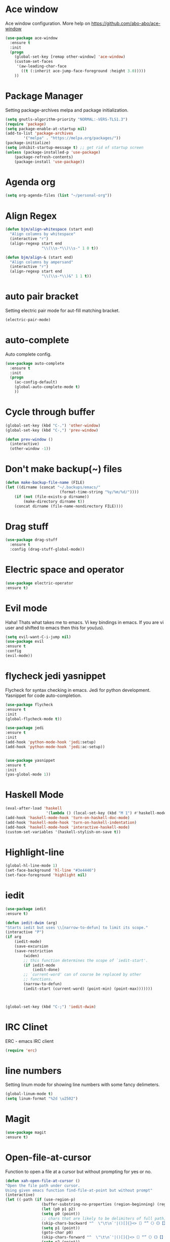 * Ace window
  Ace window configuration.
  More help on https://github.com/abo-abo/ace-window

  #+BEGIN_SRC emacs-lisp
    (use-package ace-window
      :ensure t
      :init
      (progn
        (global-set-key [remap other-window] 'ace-window)
        (custom-set-faces
         '(aw-leading-char-face
           ((t (:inherit ace-jump-face-foreground :height 3.0)))))
        ))
  #+END_SRC
* Package Manager
  Setting package-archives melpa and package initialization.

  #+BEGIN_SRC emacs-lisp
    (setq gnutls-algorithm-priority "NORMAL:-VERS-TLS1.3")
    (require 'package)
    (setq package-enable-at-startup nil)
    (add-to-list 'package-archives
            '("melpa" . "https://melpa.org/packages/"))
    (package-initialize)
    (setq inhibit-startup-message t) ;; get rid of startup screen
    (unless (package-installed-p 'use-package)
        (package-refresh-contents)
        (package-install 'use-package))
  #+END_SRC
* Agenda org
  #+BEGIN_SRC emacs-lisp
  (setq org-agenda-files (list "~/personal-org"))
  #+END_SRC
* Align Regex
#+BEGIN_SRC emacs-lisp
(defun bjm/align-whitespace (start end)
  "Align columns by whitespace"
  (interactive "r")
  (align-regexp start end
                "\\(\\s-*\\)\\s-" 1 0 t))

(defun bjm/align-& (start end)
  "Align columns by ampersand"
  (interactive "r")
  (align-regexp start end
                "\\(\\s-*\\)&" 1 1 t))
#+END_SRC
* auto pair bracket
  Setting electric pair mode for aut-fill matching bracket.

  #+BEGIN_SRC emacs-lisp
    (electric-pair-mode)
  #+END_SRC

* auto-complete
  Auto complete config.
  #+BEGIN_SRC emacs-lisp
    (use-package auto-complete
      :ensure t
      :init
      (progn
        (ac-config-default)
        (global-auto-complete-mode t)
        ))
  #+END_SRC

* Cycle through buffer
  #+BEGIN_SRC emacs-lisp
  (global-set-key (kbd "C-.") 'other-window)
  (global-set-key (kbd "C-,") 'prev-window)

  (defun prev-window ()
    (interactive)
    (other-window -1))

  #+END_SRC
* Don't make backup(~) files
  #+BEGIN_SRC emacs-lisp
    (defun make-backup-file-name (FILE)
    (let ((dirname (concat "~/.backups/emacs/"
                            (format-time-string "%y/%m/%d/"))))
        (if (not (file-exists-p dirname))
            (make-directory dirname t))
        (concat dirname (file-name-nondirectory FILE))))
  #+END_SRC

* Drag stuff
#+BEGIN_SRC emacs-lisp
  (use-package drag-stuff
    :ensure t
    :config (drag-stuff-global-mode))
#+END_SRC
* Electric space and operator
  #+BEGIN_SRC emacs-lisp
  (use-package electric-operator
  :ensure t)
  #+END_SRC

* Evil mode
  Haha! Thats what takes me to emacs.
  Vi key bindings in emacs.
  If you are vi user and shifted to emacs
  then this for you(us).

  #+BEGIN_SRC emacs-lisp
    (setq evil-want-C-i-jump nil)
    (use-package evil
    :ensure t
    :config
    (evil-mode))
  #+END_SRC

* flycheck jedi yasnippet
  Flycheck for syntax checking in emacs.
  Jedi for python development.
  Yasnippet for code auto-completion.

  #+BEGIN_SRC emacs-lisp
    (use-package flycheck
    :ensure t
    :init
    (global-flycheck-mode t))

    (use-package jedi
    :ensure t
    :init
    (add-hook 'python-mode-hook 'jedi:setup)
    (add-hook 'python-mode-hook 'jedi:ac-setup))


    (use-package yasnippet
    :ensure t
    :init
    (yas-global-mode 1))
  #+END_SRC

* Haskell Mode

  #+BEGIN_SRC emacs-lisp
  (eval-after-load 'haskell 
                    '(lambda () (local-set-key (kbd "M 1") #'haskell-mode-show-type-at)))
  (add-hook 'haskell-mode-hook 'turn-on-haskell-doc-mode)
  (add-hook 'haskell-mode-hook 'turn-on-haskell-indentation)
  (add-hook 'haskell-mode-hook 'interactive-haskell-mode)
  (custom-set-variables '(haskell-stylish-on-save t))
  #+END_SRC
* Highlight-line
#+BEGIN_SRC emacs-lisp
  (global-hl-line-mode 1)
  (set-face-background 'hl-line "#3e4446")
  (set-face-foreground 'highlight nil)
#+END_SRC
* iedit
  #+BEGIN_SRC emacs-lisp
    (use-package iedit
    :ensure t)

    (defun iedit-dwim (arg)
    "Starts iedit but uses \\[narrow-to-defun] to limit its scope."
    (interactive "P")
    (if arg
        (iedit-mode)
        (save-excursion
        (save-restriction
            (widen)
            ;; this function determines the scope of `iedit-start'.
            (if iedit-mode
                (iedit-done)
            ;; `current-word' can of course be replaced by other
            ;; functions.
            (narrow-to-defun)
            (iedit-start (current-word) (point-min) (point-max)))))))



    (global-set-key (kbd "C-;") 'iedit-dwim)
  #+END_SRC

* IRC Clinet
  ERC - emacs IRC client

  #+BEGIN_SRC emacs-lisp
    (require 'erc)
  #+END_SRC

* line numbers
  Setting linum mode for showing line numbers with
  some fancy delimeters.

  #+BEGIN_SRC emacs-lisp
    (global-linum-mode t)
    (setq linum-format "%2d \u2502")
  #+END_SRC

* Magit

  #+BEGIN_SRC emacs-lisp
    (use-package magit
    :ensure t)
  #+END_SRC

* Open-file-at-cursor
  Function to open a file at a cursor but without prompting for
  yes or no.

  #+BEGIN_SRC emacs-lisp
    (defun xah-open-file-at-cursor ()
    "Open the file path under cursor.
    Using given emacs function find-file-at-point but without prompt"
    (interactive)
    (let ((-path (if (use-region-p)
                    (buffer-substring-no-properties (region-beginning) (region-end))
                    (let (p0 p1 p2)
                    (setq p0 (point))
                    ;; chars that are likely to be delimiters of full path, e.g. space, tabs, brakets.
                    (skip-chars-backward "^  \"\t\n`'|()[]{}<>〔〕“”〈〉《》【】〖〗«»‹›·。\\`")
                    (setq p1 (point))
                    (goto-char p0)
                    (skip-chars-forward "^  \"\t\n`'|()[]{}<>〔〕“”〈〉《》【】〖〗«»‹›·。\\'")
                    (setq p2 (point))
                    (goto-char p0)
                    (buffer-substring-no-properties p1 p2)))))
        (if (string-match-p "\\`https?://" -path)
            (browse-url -path)
        (progn ; not starting “http://”
            (if (string-match "^\\`\\(.+?\\):\\([0-9]+\\)\\'" -path)
                (progn
                (let (
                        (-fpath (match-string 1 -path))
                        (-line-num (string-to-number (match-string 2 -path))))
                    (if (file-exists-p -fpath)
                        (progn
                        (find-file -fpath)
                        (goto-char 1)
                        (forward-line (1- -line-num)))
                    (progn
                        (when (y-or-n-p (format "file doesn't exist: 「%s」. Create?" -fpath))
                        (find-file -fpath))))))
            (progn
                (if (file-exists-p -path)
                    (find-file -path)
                (if (file-exists-p (concat -path ".el"))
                    (find-file (concat -path ".el"))
                    (when (y-or-n-p (format "file doesn't exist: 「%s」. Create?" -path))
                    (find-file -path ))))))))))
  #+END_SRC
* org-mode setup
  Ensuring org mode.

  #+BEGIN_SRC emacs-lisp
    (use-package org
    :ensure t)
  #+END_SRC

  I want to see bullets instead of asterisks in org mode.

  #+BEGIN_SRC emacs-lisp
    (use-package org-bullets
    :ensure t
    :config
    (add-hook 'org-mode-hook (lambda () (org-bullets-mode 1))))
  #+END_SRC

  Loading language interpreters to org-mode as org-load-languages

  #+BEGIN_SRC emacs-lisp
    (org-babel-do-load-languages
    'org-babel-load-languages
    '((python . t)))
  #+END_SRC
  
#+BEGIN_SRC emacs-lisp
(setq org-todo-keyword-faces
      '(
        ("WORKING" . (:foreground "blue" :weight bold))
        ("IF-TIME" . (:foreground "yellow" :weight bold))
        ("NOT-REPRO" . (:foreground "purple" :weight bold))
        ))
#+END_SRC

* Personal key bindings.
#+BEGIN_SRC emacs-lisp

(defun load-emacs-org () (interactive) (find-file "~/.emacs.d/emacs.org"))
(defun electric-modes ()
    (interactive)
    (electric-spacing-mode t)
    (electric-operator-mode t))
(global-set-key (kbd "C-c a") 'org-agenda) ;;get agenda in org mode
(global-set-key (kbd "C-c f") 'xah-open-file-at-cursor) ;; open file under cursor
(global-set-key (kbd "M-f") 'comint-dynamic-complete-filename) ;; complete file-path
(global-set-key (kbd "C-c C-g") 'load-emacs-org)
(global-set-key (kbd "C-x C-g") 'electric-modes) 
(global-set-key (kbd "C-+") 'text-scale-increase)
(global-set-key (kbd "C--") 'text-scale-decrease)
(global-set-key (kbd "C-c o") (lambda() (interactive)(find-file "~/personal-org/")))
(global-set-key (kbd "C-S-p") 'yank)
(global-set-key (kbd "C-S-p") 'yank)

(use-package bind-key
    :ensure t)
(bind-key "M-1" 'ispell-buffer)
(bind-key "M-7" 'linum-mode)
(bind-key "M-k" 'kill-this-buffer)
(bind-key "M-w" 'delete-other-windows)
(bind-key "M-g" 'google)
(bind-key "C-c n" 'clean-up-buffer-or-region)
(bind-key "C-c s" 'swap_windows)
(bind-key "M-j" 'join-line-or-lines-in-region)
(bind-key "<M-up>" 'drag-stuff-up)
(bind-key "M-`" 'other-window)
(bind-key "<M-down>" 'drag-stuff-down)
(bind-key "<M-left>" 'next-buffer)
(bind-key "<M-right>" 'previous-buffer)


  #+END_SRC

* save place
  Remember last position in a file.

  #+BEGIN_SRC emacs-lisp
  (use-package saveplace
  :ensure t
  :init (save-place-mode))
  #+END_SRC

* Scroll one line
#+BEGIN_SRC emacs-lisp
(setq scroll-step 1)
#+END_SRC
* Show parenthesis
  Show parenthesis matching.

  #+BEGIN_SRC emacs-lisp
    (show-paren-mode t)
  #+END_SRC

* Swipper and Counsel
  Some fancy search configurations with key-bindings.

  #+BEGIN_SRC emacs-lisp
    (use-package counsel
      :ensure t
      )

    (use-package swiper
      :ensure try
      :config
      (progn
        (ivy-mode 1)
        (setq ivy-use-virtual-buffers t)
        (global-set-key "\C-s" 'swiper)
        (global-set-key (kbd "C-c C-r") 'ivy-resume)
        (global-set-key (kbd "<f6>") 'ivy-resume)
        (global-set-key (kbd "M-x") 'counsel-M-x)
        (global-set-key (kbd "C-x C-f") 'counsel-find-file)
        (global-set-key (kbd "C-c g") 'counsel-git)
        (global-set-key (kbd "C-c j") 'counsel-git-grep)
        (global-set-key (kbd "C-c k") 'counsel-ag)
        (global-set-key (kbd "C-x l") 'counsel-locate)
        (global-set-key (kbd "C-S-o") 'counsel-rhythmbox)
        (define-key read-expression-map (kbd "C-r") 'counsel-expression-history)
        ))

    (use-package avy
      :ensure t
      :bind ("M-s" . avy-goto-char))

    (use-package avy
      :ensure t
      :config
      (avy-setup-default))

  #+END_SRC

* Theme config
  Treat all themes as safe. Avoiding prompt for yes and no.

  #+BEGIN_SRC emacs-lisp
  (setq custom-safe-themes t)
  #+END_SRC

  Ensuring badger-thene package is installed and loaded
  #+BEGIN_SRC emacs-lisp
    (use-package leuven-theme
    :ensure t
    :config (load-theme 'leuven))
  #+END_SRC

* try package
  Try is use to just try any specific package of current session.
  It does not install any package for future sessions.

  #+BEGIN_SRC emacs-lisp
    (use-package try
    :ensure t)
  #+END_SRC

* Whick Key
  Shows all configuraion of pressed key(s).

  #+BEGIN_SRC emacs-lisp
    (use-package which-key
    :ensure t
    :config
    (which-key-mode))
  #+END_SRC

* Projectile
#+BEGIN_SRC emacs-lisp
(use-package projectile
:ensure t
:config
(projectile-mode +1)
(define-key projectile-mode-map (kbd "s-p") 'projectile-command-map)
(define-key projectile-mode-map (kbd "C-c p") 'projectile-command-map))
#+END_SRC

* Yes or No
#+BEGIN_SRC emacs-lisp
(defalias 'yes-or-no-p 'y-or-n-p)
#+END_SRC

* Font
#+BEGIN_SRC emacs-lisp
(add-to-list 'default-frame-alist
             '(font . "Fantasque Sans Mono-11"))

(set-frame-font "Fantasque Sans Mono-11" nil t)
#+END_SRC
* Tool Bar Hide
#+BEGIN_SRC emacs-lisp
(tool-bar-mode -1)
#+END_SRC
